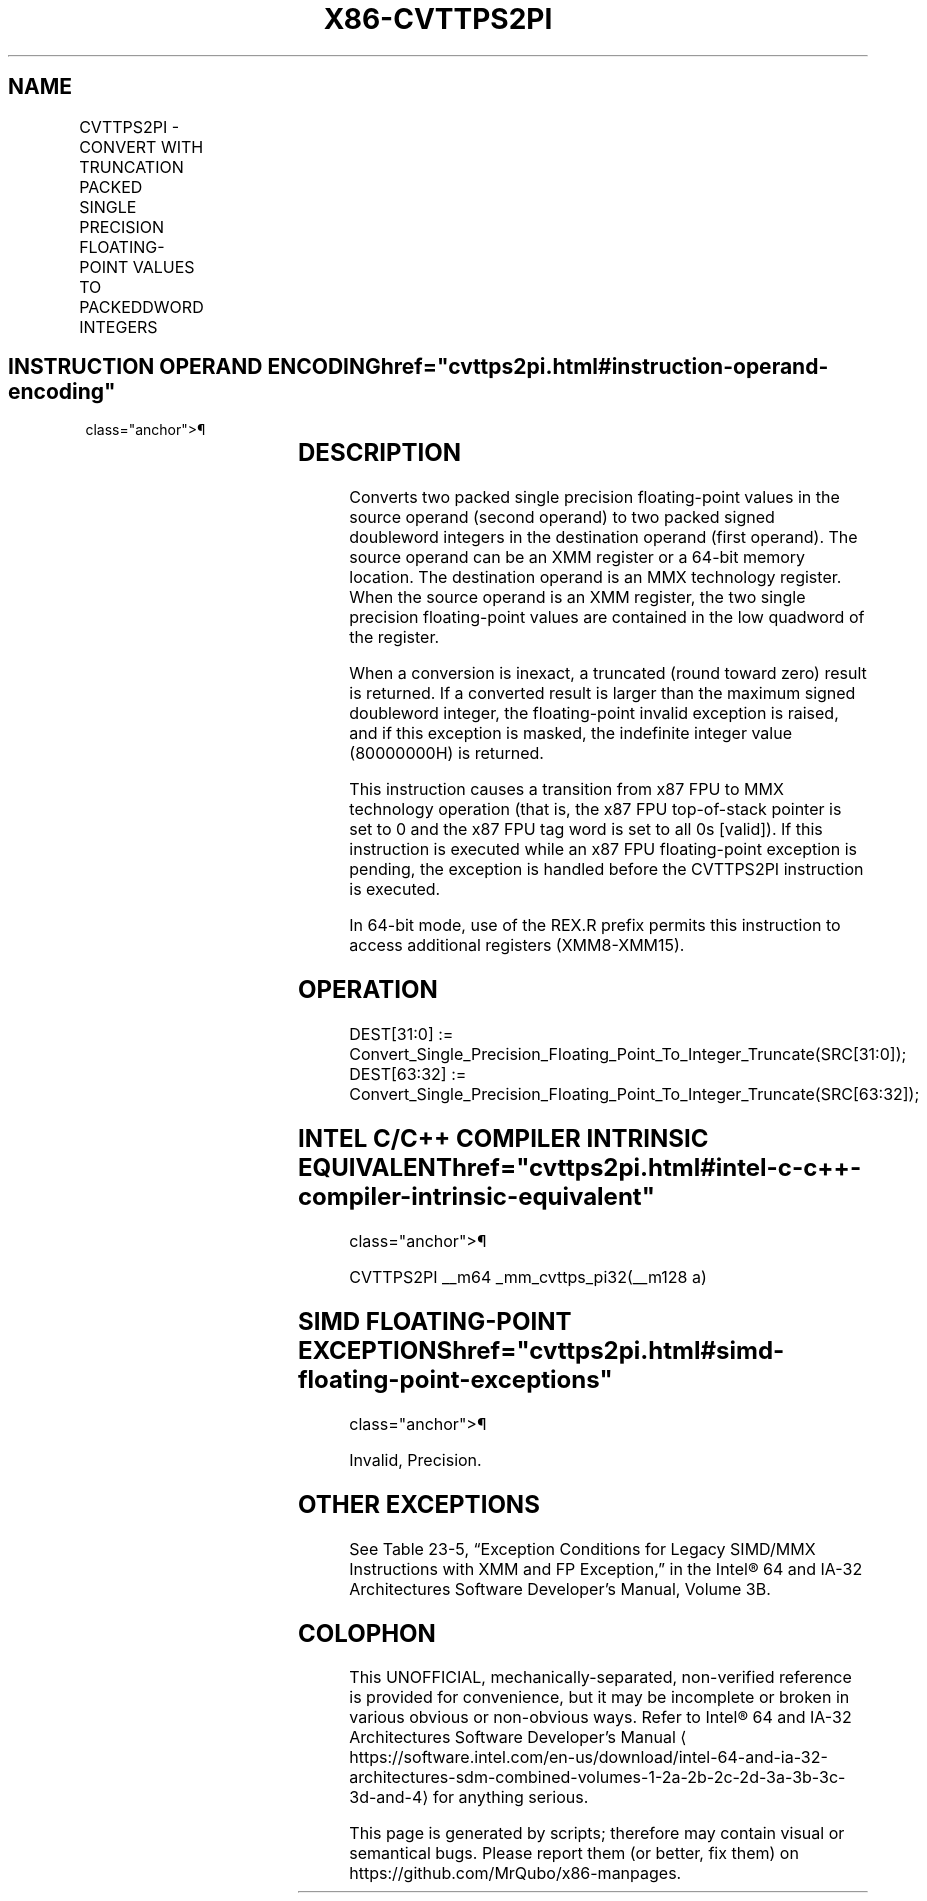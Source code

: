 '\" t
.nh
.TH "X86-CVTTPS2PI" "7" "December 2023" "Intel" "Intel x86-64 ISA Manual"
.SH NAME
CVTTPS2PI - CONVERT WITH TRUNCATION PACKED SINGLE PRECISION FLOATING-POINT VALUES TO PACKEDDWORD INTEGERS
.TS
allbox;
l l l l l 
l l l l l .
\fBOpcode/Instruction\fP	\fBOp/En\fP	\fB64-Bit Mode\fP	\fBCompat/Leg Mode\fP	\fBDescription\fP
T{
NP 0F 2C /r CVTTPS2PI mm, xmm/m64
T}	RM	Valid	Valid	T{
Convert two single precision floating-point values from xmm/m64 to two signed doubleword signed integers in mm using truncation.
T}
.TE

.SH INSTRUCTION OPERAND ENCODING  href="cvttps2pi.html#instruction-operand-encoding"
class="anchor">¶

.TS
allbox;
l l l l l 
l l l l l .
\fBOp/En\fP	\fBOperand 1\fP	\fBOperand 2\fP	\fBOperand 3\fP	\fBOperand 4\fP
RM	ModRM:reg (w)	ModRM:r/m (r)	N/A	N/A
.TE

.SH DESCRIPTION
Converts two packed single precision floating-point values in the source
operand (second operand) to two packed signed doubleword integers in the
destination operand (first operand). The source operand can be an XMM
register or a 64-bit memory location. The destination operand is an MMX
technology register. When the source operand is an XMM register, the two
single precision floating-point values are contained in the low quadword
of the register.

.PP
When a conversion is inexact, a truncated (round toward zero) result is
returned. If a converted result is larger than the maximum signed
doubleword integer, the floating-point invalid exception is raised, and
if this exception is masked, the indefinite integer value (80000000H) is
returned.

.PP
This instruction causes a transition from x87 FPU to MMX technology
operation (that is, the x87 FPU top-of-stack pointer is set to 0 and the
x87 FPU tag word is set to all 0s [valid]). If this instruction is
executed while an x87 FPU floating-point exception is pending, the
exception is handled before the CVTTPS2PI instruction is executed.

.PP
In 64-bit mode, use of the REX.R prefix permits this instruction to
access additional registers (XMM8-XMM15).

.SH OPERATION
.EX
DEST[31:0] := Convert_Single_Precision_Floating_Point_To_Integer_Truncate(SRC[31:0]);
DEST[63:32] := Convert_Single_Precision_Floating_Point_To_Integer_Truncate(SRC[63:32]);
.EE

.SH INTEL C/C++ COMPILER INTRINSIC EQUIVALENT  href="cvttps2pi.html#intel-c-c++-compiler-intrinsic-equivalent"
class="anchor">¶

.EX
CVTTPS2PI __m64 _mm_cvttps_pi32(__m128 a)
.EE

.SH SIMD FLOATING-POINT EXCEPTIONS  href="cvttps2pi.html#simd-floating-point-exceptions"
class="anchor">¶

.PP
Invalid, Precision.

.SH OTHER EXCEPTIONS
See Table 23-5, “Exception Conditions
for Legacy SIMD/MMX Instructions with XMM and FP Exception,” in the
Intel® 64 and IA-32 Architectures Software Developer’s
Manual, Volume 3B.

.SH COLOPHON
This UNOFFICIAL, mechanically-separated, non-verified reference is
provided for convenience, but it may be
incomplete or
broken in various obvious or non-obvious ways.
Refer to Intel® 64 and IA-32 Architectures Software Developer’s
Manual
\[la]https://software.intel.com/en\-us/download/intel\-64\-and\-ia\-32\-architectures\-sdm\-combined\-volumes\-1\-2a\-2b\-2c\-2d\-3a\-3b\-3c\-3d\-and\-4\[ra]
for anything serious.

.br
This page is generated by scripts; therefore may contain visual or semantical bugs. Please report them (or better, fix them) on https://github.com/MrQubo/x86-manpages.
